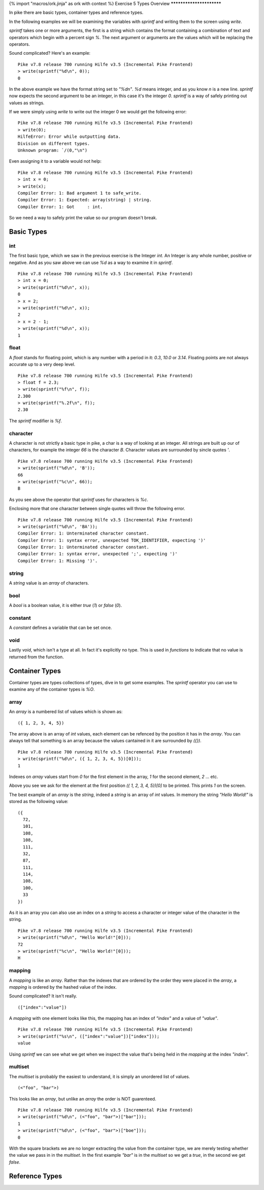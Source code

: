 {% import "macros/ork.jinja" as ork with context %}
Exercise 5 Types Overview
*************************

In pike there are basic types, container types and reference types.

In the following examples we will be examining the variables with `sprintf` and writing them to the screen using `write`.

`sprintf` takes one or more arguments, the first is a string which contains the format containing a combination of text and operators which begin with a percent sign `%`. The next argument or arguments are the values which will be replacing the operators.

Sound complicated? Here's an example:

::

  Pike v7.8 release 700 running Hilfe v3.5 (Incremental Pike Frontend)
  > write(sprintf("%d\n", 0));
  0

In the above example we have the format string set to `"%d\n"`. `%d` means integer, and as you know `\n` is a new line. `sprintf` now expects the second argument to be an integer, in this case it's the integer `0`. `sprintf` is a way of safely printing out values as strings.

If we were simply using `write` to write out the integer 0 we would get the following error:

::

  Pike v7.8 release 700 running Hilfe v3.5 (Incremental Pike Frontend)
  > write(0);
  HilfeError: Error while outputting data.
  Division on different types.
  Unknown program: `/(0,"\n")

Even assigning it to a variable would not help:

::

  Pike v7.8 release 700 running Hilfe v3.5 (Incremental Pike Frontend)
  > int x = 0;
  > write(x); 
  Compiler Error: 1: Bad argument 1 to safe_write.
  Compiler Error: 1: Expected: array(string) | string.
  Compiler Error: 1: Got     : int.

So we need a way to safely print the value so our program doesn't break.

Basic Types
***********

===
int
===

The first basic type, which we saw in the previous exercise is the Integer `int`. An Integer is any whole number, positive or negative. And as you saw above we can use `%d` as a way to examine it in `sprintf`.

::

  Pike v7.8 release 700 running Hilfe v3.5 (Incremental Pike Frontend)
  > int x = 0;
  > write(sprintf("%d\n", x));      
  0
  > x = 2;                    
  > write(sprintf("%d\n", x));
  2
  > x = 2 - 1;                
  > write(sprintf("%d\n", x));
  1

=====
float
=====

A `float` stands for floating point, which is any number with a period in it: `0.3`, `10.0` or `3.14`. Floating points are not always accurate up to a very deep level.

::

  Pike v7.8 release 700 running Hilfe v3.5 (Incremental Pike Frontend)
  > float f = 2.3;
  > write(sprintf("%f\n", f));  
  2.300
  > write(sprintf("%.2f\n", f));
  2.30

The `sprintf` modifier is `%f`.

=========
character
=========

A character is not strictly a basic type in pike, a char is a way of looking at an integer. All strings are built up our of characters, for example the integer `66` is the character `B`. Character values are surrounded by sincle quotes `'`.

::

  Pike v7.8 release 700 running Hilfe v3.5 (Incremental Pike Frontend)
  > write(sprintf("%d\n", 'B'));
  66
  > write(sprintf("%c\n", 66)); 
  B

As you see above the operator that `sprintf` uses for characters is `%c`.

Enclosing more that one character between single quotes will throw the following error.

::

  Pike v7.8 release 700 running Hilfe v3.5 (Incremental Pike Frontend)
  > write(sprintf("%d\n", 'BA'));
  Compiler Error: 1: Unterminated character constant.
  Compiler Error: 1: syntax error, unexpected TOK_IDENTIFIER, expecting ')'
  Compiler Error: 1: Unterminated character constant.
  Compiler Error: 1: syntax error, unexpected ';', expecting ')'
  Compiler Error: 1: Missing ')'.

======
string
======

A `string` value is an `array` of characters.

====
bool
====

A `bool` is a boolean value, it is either `true` (`1`) or `false` (`0`).

========
constant
========

A `constant` defines a variable that can be set once.

====
void
====

Lastly `void`, which isn't a type at all. In fact it's explicitly no type. This is used in `functions` to indicate that no value is returned from the function.

Container Types
***************

Container types are types collections of types, dive in to get some examples. The `sprintf` operator you can use to examine any of the container types is `%O`.

=====
array
=====

An `array` is a numbered list of values which is shown as:

::

  ({ 1, 2, 3, 4, 5})

The array above is an array of `int` values, each element can be refenced by the position it has in the `array`.  You can always tell that something is an array because the values cantained in it are surrounded by `({})`.


::

  Pike v7.8 release 700 running Hilfe v3.5 (Incremental Pike Frontend)
  > write(sprintf("%d\n", ({ 1, 2, 3, 4, 5})[0]));
  1

Indexes on `array` values start from `0` for the first element in the array, `1` for the second element, `2` ... etc.

Above you see we ask for the element at the first position `({ 1, 2, 3, 4, 5})[0]` to be printed. This prints `1` on the screen.

The best example of an `array` is the `string`, indeed a `string` is an array of `int` values. In memory the string `"Hello World!"` is stored as the following value:

::

  ({
    72,
    101,
    108,
    108,
    111,
    32,
    87,
    111,
    114,
    108,
    100,
    33
  })

As it is an array you can also use an index on a `string` to access a character or integer value of the character in the string.

::

  Pike v7.8 release 700 running Hilfe v3.5 (Incremental Pike Frontend)
  > write(sprintf("%d\n", "Hello World!"[0]));
  72
  > write(sprintf("%c\n", "Hello World!"[0]));
  H


=======
mapping
=======

A `mapping` is like an `array`. Rather than the indexes that are ordered by the order they were placed in the `array`, a `mapping` is ordered by the hashed value of the index.

Sound complicated? It isn't really.

::

  (["index":"value"])

A `mapping` with one element looks like this, the mapping has an index of `"index"` and a value of `"value"`.

::

  Pike v7.8 release 700 running Hilfe v3.5 (Incremental Pike Frontend)
  > write(sprintf("%s\n", (["index":"value"])["index"]));     
  value

Using `sprintf` we can see what we get when we inspect the value that's being held in the `mapping` at the index `"index"`.


========
multiset
========

The `multiset` is probably the easiest to understand, it is simply an unordered list of values.

::

  (<"foo", "bar">)

This looks like an `array`, but unlike an `array` the order is NOT guarenteed.

::

  Pike v7.8 release 700 running Hilfe v3.5 (Incremental Pike Frontend)
  > write(sprintf("%d\n", (<"foo", "bar">)["bar"]));
  1
  > write(sprintf("%d\n", (<"foo", "bar">)["boe"]));
  0

With the square brackets we are no longer extracting the value from the container type, we are merely testing whether the value we pass in in the `multiset`. In the first example `"bar"` is in the `multiset` so we get a `true`, in the second we get `false`.


Reference Types
***************
